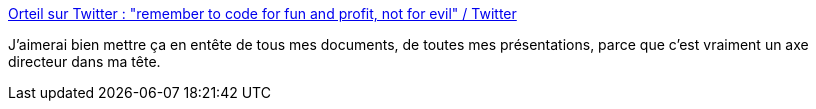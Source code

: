 :jbake-type: post
:jbake-status: published
:jbake-title: Orteil sur Twitter : "remember to code for fun and profit, not for evil" / Twitter
:jbake-tags: citation,code,responsabilité,_mois_avr.,_année_2021
:jbake-date: 2021-04-19
:jbake-depth: ../
:jbake-uri: shaarli/1618821516000.adoc
:jbake-source: https://nicolas-delsaux.hd.free.fr/Shaarli?searchterm=https%3A%2F%2Ftwitter.com%2FOrteil42%2Fstatus%2F1383494090503778311&searchtags=citation+code+responsabilit%C3%A9+_mois_avr.+_ann%C3%A9e_2021
:jbake-style: shaarli

https://twitter.com/Orteil42/status/1383494090503778311[Orteil sur Twitter : "remember to code for fun and profit, not for evil" / Twitter]

J'aimerai bien mettre ça en entête de tous mes documents, de toutes mes présentations, parce que c'est vraiment un axe directeur dans ma tête.
